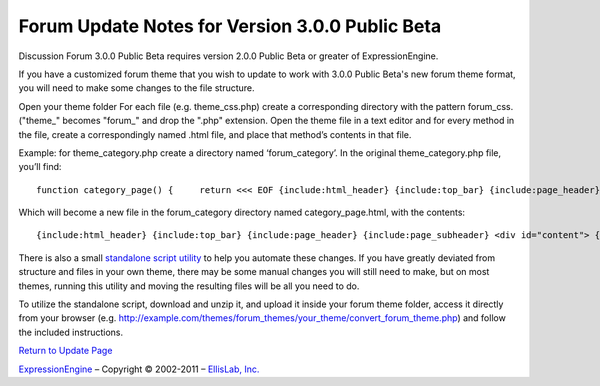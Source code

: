 Forum Update Notes for Version 3.0.0 Public Beta
================================================

Discussion Forum 3.0.0 Public Beta requires version 2.0.0 Public Beta or
greater of ExpressionEngine.

If you have a customized forum theme that you wish to update to work
with 3.0.0 Public Beta's new forum theme format, you will need to make
some changes to the file structure.

Open your theme folder
For each file (e.g. theme\_css.php) create a corresponding directory
with the pattern forum\_css. ("theme\_" becomes "forum\_" and drop the
".php" extension.
Open the theme file in a text editor and for every method in the file,
create a correspondingly named .html file, and place that method’s
contents in that file.

Example: for theme\_category.php create a directory named
‘forum\_category’. In the original theme\_category.php file, you’ll
find::

	function category_page() {     return <<< EOF {include:html_header} {include:top_bar} {include:page_header} {include:page_subheader} <div id="content"> {include:main_forum_list} {include:forum_legend} </div> {include:html_footer} EOF; } /* END */

Which will become a new file in the forum\_category directory named
category\_page.html, with the contents::

	{include:html_header} {include:top_bar} {include:page_header} {include:page_subheader} <div id="content"> {include:main_forum_list} {include:forum_legend} </div> {include:html_footer}

There is also a small `standalone script
utility <./convert_forum_theme.zip>`_ to help you automate these
changes. If you have greatly deviated from structure and files in your
own theme, there may be some manual changes you will still need to make,
but on most themes, running this utility and moving the resulting files
will be all you need to do.

To utilize the standalone script, download and unzip it, and upload it
inside your forum theme folder, access it directly from your browser
(e.g.
http://example.com/themes/forum\_themes/your\_theme/convert\_forum\_theme.php)
and follow the included instructions.

`Return to Update Page <forum_update.html>`_

`ExpressionEngine <http://expressionengine.com/>`_ – Copyright ©
2002-2011 – `EllisLab, Inc. <http://ellislab.com/>`_
